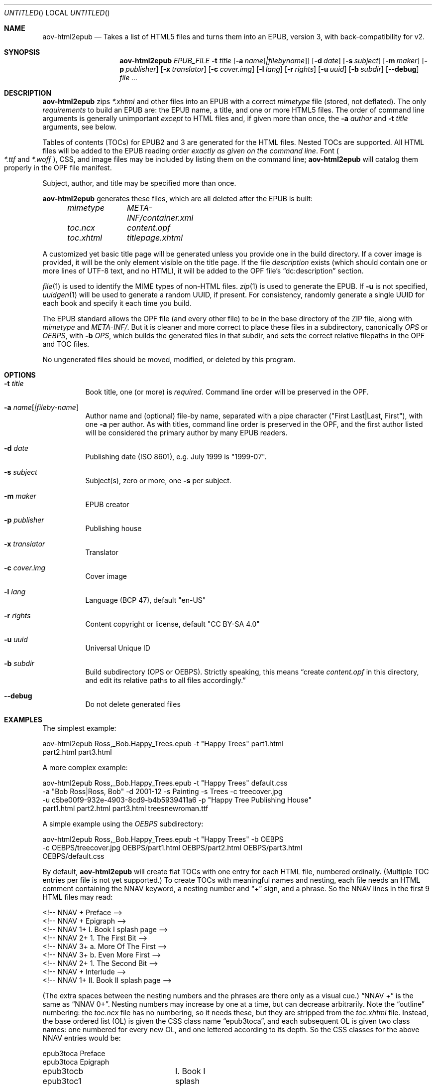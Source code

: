 .Dd April 15, 2021
.Os Unix
.Dt aov-html2epub 1 URM
.Sh NAME
.Nm aov-html2epub
.Nd Takes a list of HTML5 files and turns them into an EPUB, version 3, with back-compatibility for v2.
.Sh SYNOPSIS
.Nm
.Ar EPUB_FILE
.Fl t Ar title
.Op Fl a Ar name Ns Op Ar |filebyname
.Op Fl d Ar date
.Op Fl s Ar subject
.Op Fl m Ar maker
.Op Fl p Ar publisher
.Op Fl x Ar translator
.Op Fl c Ar cover.img
.Op Fl l Ar lang
.Op Fl r Ar rights
.Op Fl u Ar uuid
.Op Fl b Ar subdir
.Op Fl -debug
.Ar
.Sh DESCRIPTION
.Nm
zips
.Pa *.xhtml
and other files into an EPUB with a correct
.Pa mimetype
file (stored, not deflated).
The only
.Em requirements
to build an EPUB are: the EPUB name, a title, and one or more HTML5 files.
The order of command line arguments is generally unimportant
.Em except
to HTML files and, if given more than once, the
.Fl a Ar author
and
.Fl t Ar title
arguments, see below.
.Pp
Tables of contents (TOCs) for EPUB2 and 3 are generated for the HTML files.
Nested TOCs are supported.
All HTML files will be added to the EPUB reading order
.Em exactly as given on the command line .
Font
.Po
.Pa *.ttf
and
.Pa *.woff
.Pc ,
CSS, and image files may be included by listing them on the command line;
.Nm
will catalog them properly in the OPF file manifest.
.Pp
Subject, author, and title may be specified more than once.
.Pp
.Nm
generates these files, which are all deleted after the EPUB is built:
.Bd -ragged -offset indent
.Bl -column
.It Pa mimetype Ta Pa META-INF/container.xml
.It Pa toc.ncx Ta Pa content.opf
.It Pa toc.xhtml Ta Pa titlepage.xhtml
.El
.Ed
.Pp
A customized yet basic title page will be generated unless you provide one in the build directory.
If a cover image is provided, it will be the only element visible on the title page.
If the file
.Pa description
exists (which should contain one or more lines of UTF-8 text, and no HTML),
it will be added to the OPF file’s “dc:description” section.
.Pp
.Xr file 1
is used to identify the MIME types of non-HTML files.
.Xr zip 1
is used to generate the EPUB.
If
.Fl u
is not specified,
.Xr uuidgen 1
will be used to generate a random UUID, if present.
For consistency, randomly generate a single UUID for each book and specify it each time you build.
.Pp
The EPUB standard allows the OPF file (and every other file) to be in the base directory of the ZIP file,
along with
.Pa mimetype
and
.Pa META-INF/ .
But it is cleaner and more correct to place these files in a subdirectory, canonically
.Pa OPS
or
.Pa OEBPS ,
with
.Fl b Ar OPS ,
which builds the generated files in that subdir, and sets the correct relative filepaths in the OPF and TOC files.
.Pp
No ungenerated files should be moved, modified, or deleted by this program.
.Sh OPTIONS
.Bl -tag
.It Fl t Ar title
Book title, one (or more) is
.Em required .
Command line order will be preserved in the OPF.
.It Fl a Ar name Ns Op Ar |fileby-name
Author name and (optional) file-by name, separated with a pipe
character ("First Last|Last, First"), with one
.Fl a
per author.
As with titles, command line order is preserved in the OPF, and the first
author listed will be considered the primary author by many EPUB readers.
.It Fl d Ar date
Publishing date (ISO 8601), e.g. July 1999 is "1999-07".
.It Fl s Ar subject
Subject(s), zero or more, one
.Fl s
per subject.
.It Fl m Ar maker
EPUB creator
.It Fl p Ar publisher
Publishing house
.It Fl x Ar translator
Translator
.It Fl c Ar cover.img
Cover image
.It Fl l Ar lang
Language (BCP 47), default "en-US"
.It Fl r Ar rights
Content copyright or license, default "CC BY-SA 4.0"
.It Fl u Ar uuid
Universal Unique ID
.It Fl b Ar subdir
Build subdirectory (OPS or OEBPS).
Strictly speaking, this means “create
.Pa content.opf
in this directory, and edit its relative paths to all files accordingly.”
.It Fl -debug
Do not delete generated files
.El
.Sh EXAMPLES
The simplest example:
.Bd -literal
aov-html2epub Ross,_Bob.Happy_Trees.epub -t "Happy Trees" part1.html
part2.html part3.html
.Ed
.Pp
A more complex example:
.Bd -literal
aov-html2epub Ross,_Bob.Happy_Trees.epub -t "Happy Trees" default.css
-a "Bob Ross|Ross, Bob" -d 2001-12 -s Painting -s Trees -c treecover.jpg
-u c5be00f9-932e-4903-8cd9-b4b5939411a6 -p "Happy Tree Publishing House"
part1.html part2.html part3.html treesnewroman.ttf
.Ed
.Pp
A simple example using the
.Pa OEBPS
subdirectory:
.Bd -literal
aov-html2epub Ross,_Bob.Happy_Trees.epub -t "Happy Trees" -b OEBPS
-c OEBPS/treecover.jpg OEBPS/part1.html OEBPS/part2.html OEBPS/part3.html
OEBPS/default.css
.Ed
.Pp
By default,
.Nm
will create flat TOCs with one entry for each HTML file, numbered ordinally.
(Multiple TOC entries per file is not yet supported.)
To create TOCs with meaningful names and nesting, each file needs an HTML comment containing the
NNAV keyword, a nesting number and “+” sign, and a phrase.
So the NNAV lines in the first 9 HTML files may read:
.Bd -literal
<!-- NNAV  +  Preface -->
<!-- NNAV  +  Epigraph -->
<!-- NNAV 1+    I. Book I splash page -->
<!-- NNAV 2+      1. The First Bit -->
<!-- NNAV 3+        a. More Of The First -->
<!-- NNAV 3+        b. Even More First -->
<!-- NNAV 2+      1. The Second Bit -->
<!-- NNAV  +  Interlude -->
<!-- NNAV 1+    II. Book II splash page -->
.Ed
.Pp
(The extra spaces between the nesting numbers and the phrases are there only as a visual cue.)
“NNAV +” is the same as “NNAV 0+”.
Nesting numbers may increase by one at a time, but can decrease arbitrarily.
Note the “outline” numbering: the
.Pa toc.ncx
file has no numbering, so it needs these, but they are stripped from the
.Pa toc.xhtml
file.
Instead, the base ordered list (OL) is given the CSS class name “epub3toca”,
and each subsequent OL is given two class names:
one numbered for every new OL, and one lettered according to its depth.
So the CSS classes for the above NNAV entries would be:
.Bd -literal
epub3toca            Preface
epub3toca            Epigraph
epub3tocb epub3toc1	I. Book I splash page
epub3tocc epub3toc2	  1. The First Bit
epub3tocd epub3toc3	    a. More Of The First
epub3tocd epub3toc3	    b. Even More First
epub3tocc epub3toc2	  2. The Second Bit
epub3toca            Interlude
epub3tocb epub3toc4	II. Book II splash page
.Ed
.Pp
The CSS files given on the command line are included in the
.Pa toc.xhtml
header, so this allows
fairly easy, fine-grained control over each OL, especially if you also use “li:first-child”
and “li:last-child”.
.Pp
Each nesting number can contain an
.Li epub:type ,
e.g.,
.Li +epigraph
or
.Li 1+introduction_ .
This type will be added to EPUB3 TOC and, if it ends with an underscore, to the
v3 Landmarks NAV element, and the EPUB2 Guide element.
Some four-letter abbreviations are supported:
.Bd -ragged -offset indent
.Bl -column
.It Li ackn Ta Li bibl Ta Li cprt Ta Li eplg Ta Li frwd Ta Li prmb Ta Li ttpg
.It Li afwd Ta Li clpn Ta Li dedi Ta Li errt Ta Li glss Ta Li prfc Ta Li volm
.It Li apdx Ta Li cntr Ta Li epgr Ta Li ftns Ta Li intr Ta Li prlg
.El
.Ed
.Pp
.Li text
is special. In EPUB2, it tells the reader that the actual book text starts there.
If specified, it is copied to
.Li bodymatter ,
the v3 equivalent.
It still needs a trailing underscore to be included in the Guide/Landmarks.
.Pp
EPUB2 and 3 page lists are also supported.
.Nm
looks for pagebreak spans like this:
.Dl <span epub:type="pagebreak" class="pages" id="page11"></span>
It then strips off this regex from the
.Li id
element:
.Dl [pPaAgGeE]+[-_]*
and uses the remainder as the page number. Note: the above span uses non-HTML XML
namespaces, so be sure to add:
.Dl xmlns:epub="http://www.idpf.org/2007/ops"
to the
.Li <html>
tag.
.Pp
.Xr make 1
is an excellent tool for building and updating EPUBs with this script, but, if you use
.Ic $(wildcard)
to import the HTML file names into make, you may want to
.Ic $(sort)
the file names to keep the files in reading order.
.Sh SEE ALSO
.Xr epubcheck 1 , Xr zip 1 , Xr uuidgen 1 , Xr file 1 .
.Bl -bullet
.It
.Lk https://tools.ietf.org/html/bcp47 IETF BCP 47, “Tags for Identifying Languages”
.It
.Lk https://tools.ietf.org/html/rfc3339 IETF RFC 3339, “Date and Time on the Internet,” based on ISO 8601
.It
.Lk https://www.w3.org/publishing/epub32/epub-packages.html EPUB Packages 3.2
.It
.Lk http://idpf.org/epub/201 EPUB 2.0.1
.El
.Sh LICENSE
“Released under the public domain. Use as you want, specially for evil.”
This program is publicly available at
.Lk https://github.com/somercet/aov-html2epub Github
.Sh AUTHORS
.An somercet
.An Angel Ortega Aq Mt angel@triptico.com

